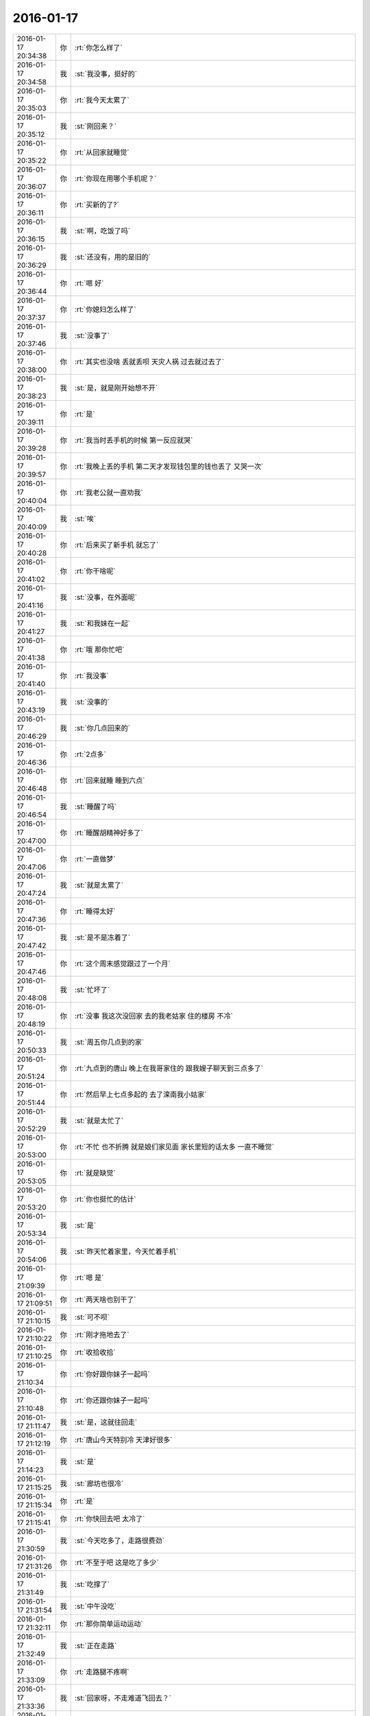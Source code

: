 2016-01-17
-------------

.. csv-table::
   :widths: 25, 1, 60

   2016-01-17 20:34:38,你,:rt:`你怎么样了`
   2016-01-17 20:34:58,我,:st:`我没事，挺好的`
   2016-01-17 20:35:03,你,:rt:`我今天太累了`
   2016-01-17 20:35:12,我,:st:`刚回来？`
   2016-01-17 20:35:22,你,:rt:`从回家就睡觉`
   2016-01-17 20:36:07,你,:rt:`你现在用哪个手机呢？`
   2016-01-17 20:36:11,你,:rt:`买新的了?`
   2016-01-17 20:36:15,我,:st:`啊，吃饭了吗`
   2016-01-17 20:36:29,我,:st:`还没有，用的是旧的`
   2016-01-17 20:36:44,你,:rt:`嗯 好`
   2016-01-17 20:37:37,你,:rt:`你媳妇怎么样了`
   2016-01-17 20:37:46,我,:st:`没事了`
   2016-01-17 20:38:00,你,:rt:`其实也没啥 丢就丢呗 天灾人祸 过去就过去了`
   2016-01-17 20:38:23,我,:st:`是，就是刚开始想不开`
   2016-01-17 20:39:11,你,:rt:`是`
   2016-01-17 20:39:28,你,:rt:`我当时丢手机的时候 第一反应就哭`
   2016-01-17 20:39:57,你,:rt:`我晚上丢的手机 第二天才发现钱包里的钱也丢了 又哭一次`
   2016-01-17 20:40:04,你,:rt:`我老公就一直劝我`
   2016-01-17 20:40:09,我,:st:`唉`
   2016-01-17 20:40:28,你,:rt:`后来买了新手机 就忘了`
   2016-01-17 20:41:02,你,:rt:`你干啥呢`
   2016-01-17 20:41:16,我,:st:`没事，在外面呢`
   2016-01-17 20:41:27,我,:st:`和我妹在一起`
   2016-01-17 20:41:38,你,:rt:`哦 那你忙吧`
   2016-01-17 20:41:40,你,:rt:`我没事`
   2016-01-17 20:43:19,我,:st:`没事的`
   2016-01-17 20:46:29,我,:st:`你几点回来的`
   2016-01-17 20:46:36,你,:rt:`2点多`
   2016-01-17 20:46:48,你,:rt:`回来就睡 睡到六点`
   2016-01-17 20:46:54,我,:st:`睡醒了吗`
   2016-01-17 20:47:00,你,:rt:`睡醒胡精神好多了`
   2016-01-17 20:47:06,你,:rt:`一直做梦`
   2016-01-17 20:47:24,我,:st:`就是太累了`
   2016-01-17 20:47:36,你,:rt:`睡得太好`
   2016-01-17 20:47:42,我,:st:`是不是冻着了`
   2016-01-17 20:47:46,你,:rt:`这个周末感觉跟过了一个月`
   2016-01-17 20:48:08,我,:st:`忙坏了`
   2016-01-17 20:48:19,你,:rt:`没事 我这次没回家 去的我老姑家 住的楼房 不冷`
   2016-01-17 20:50:33,我,:st:`周五你几点到的家`
   2016-01-17 20:51:24,你,:rt:`九点到的唐山 晚上在我哥家住的 跟我嫂子聊天到三点多了`
   2016-01-17 20:51:44,你,:rt:`然后早上七点多起的 去了滦南我小姑家`
   2016-01-17 20:52:29,我,:st:`就是太忙了`
   2016-01-17 20:53:00,你,:rt:`不忙 也不折腾 就是娘们家见面 家长里短的话太多 一直不睡觉`
   2016-01-17 20:53:05,你,:rt:`就是缺觉`
   2016-01-17 20:53:20,你,:rt:`你也挺忙的估计`
   2016-01-17 20:53:34,我,:st:`是`
   2016-01-17 20:54:06,我,:st:`昨天忙着家里，今天忙着手机`
   2016-01-17 21:09:39,你,:rt:`嗯 是`
   2016-01-17 21:09:51,你,:rt:`两天啥也别干了`
   2016-01-17 21:10:15,我,:st:`可不呗`
   2016-01-17 21:10:22,你,:rt:`刚才拖地去了`
   2016-01-17 21:10:25,你,:rt:`收拾收拾`
   2016-01-17 21:10:34,你,:rt:`你好跟你妹子一起吗`
   2016-01-17 21:10:48,你,:rt:`你还跟你妹子一起吗`
   2016-01-17 21:11:47,我,:st:`是，这就往回走`
   2016-01-17 21:12:19,你,:rt:`唐山今天特别冷 天津好很多`
   2016-01-17 21:14:23,我,:st:`是`
   2016-01-17 21:15:25,我,:st:`廊坊也很冷`
   2016-01-17 21:15:34,你,:rt:`是`
   2016-01-17 21:15:41,你,:rt:`你快回去吧 太冷了`
   2016-01-17 21:30:59,我,:st:`今天吃多了，走路很费劲`
   2016-01-17 21:31:26,你,:rt:`不至于吧 这是吃了多少`
   2016-01-17 21:31:49,我,:st:`吃撑了`
   2016-01-17 21:31:54,我,:st:`中午没吃`
   2016-01-17 21:32:11,你,:rt:`那你简单运动运动`
   2016-01-17 21:32:49,我,:st:`正在走路`
   2016-01-17 21:33:09,你,:rt:`走路腿不疼啊`
   2016-01-17 21:33:36,我,:st:`回家呀，不走难道飞回去？`
   2016-01-17 21:33:55,我,:st:`我感觉自己有点像企鹅`
   2016-01-17 21:34:03,我,:st:`晃着肚子走`
   2016-01-17 21:34:40,你,:rt:`哈哈`
   2016-01-17 21:34:47,你,:rt:`你快别晃了`
   2016-01-17 21:34:51,你,:rt:`至于的嘛`
   2016-01-17 21:36:41,你,:rt:`我不知道晃肚子是啥样`
   2016-01-17 21:37:30,我,:st:`上网找个企鹅看看`
   2016-01-17 21:40:41,你,:rt:`哈哈`
   2016-01-17 21:46:44,我,:st:`到家了`
   2016-01-17 21:46:50,你,:rt:`好`
   2016-01-17 21:47:46,我,:st:`累了吗`
   2016-01-17 21:48:00,你,:rt:`还好 没事`
   2016-01-17 21:48:38,我,:st:`今天早点休息吧`
   2016-01-17 21:48:42,你,:rt:`我这次回家听见关于我爸爸的疯事`
   2016-01-17 21:48:57,我,:st:`？`
   2016-01-17 21:49:39,你,:rt:`他大晚上的 去我三姑家 嗷嗷嚷一通`
   2016-01-17 21:50:15,我,:st:`为啥`
   2016-01-17 21:50:53,你,:rt:`唉 各种事吧 我就说我爸爸这脾气`
   2016-01-17 21:51:16,你,:rt:`我三姑夫也是软 不然把他轰出来`
   2016-01-17 21:51:28,我,:st:`哦`
   2016-01-17 21:52:05,我,:st:`你确认这里面没有偏向`
   2016-01-17 21:52:24,你,:rt:`这事没有对错`
   2016-01-17 21:52:29,你,:rt:`涉及到我三姑 二姑`
   2016-01-17 21:53:15,我,:st:`其实不一定是对错`
   2016-01-17 21:53:50,我,:st:`不同的人说出来的时候都会有偏向`
   2016-01-17 21:54:11,你,:rt:`我把三个版本都听了`
   2016-01-17 21:54:19,你,:rt:`各有各的偏向`
   2016-01-17 21:55:09,我,:st:`然后你的分析呢`
   2016-01-17 21:56:30,你,:rt:`我没啥分析 就是更了解这三个人了`
   2016-01-17 21:56:50,我,:st:`好的`
   2016-01-17 21:57:18,你,:rt:`你想让我分析啥`
   2016-01-17 21:57:49,我,:st:`你可以从中看出每个人的倾向`
   2016-01-17 21:58:03,我,:st:`或者说是立场`
   2016-01-17 21:58:07,你,:rt:`是`
   2016-01-17 21:58:47,我,:st:`我去洗澡，回来再聊`
   2016-01-17 21:58:51,你,:rt:`好`
   2016-01-17 22:24:56,我,:st:`回来了`
   2016-01-17 22:27:22,你,:rt:`嗯 我也刚回来`
   2016-01-17 22:27:49,你,:rt:`我还没收拾完呢`
   2016-01-17 22:28:07,我,:st:`没事，等你吧`
   2016-01-17 22:28:18,你,:rt:`我贴面膜`
   2016-01-17 22:28:28,你,:rt:`不用等我啊`
   2016-01-17 22:28:38,你,:rt:`我问你个问题啊`
   2016-01-17 22:28:43,我,:st:`说`
   2016-01-17 22:28:57,你,:rt:`你自从认识了我 对你老婆有变化吗？`
   2016-01-17 22:29:21,我,:st:`没有`
   2016-01-17 22:29:29,你,:rt:`这次回家 我老姑有跟我俩说 不能朝三暮四 惹祸上身的事了`
   2016-01-17 22:29:55,我,:st:`这是她的心病吧`
   2016-01-17 22:30:10,你,:rt:`我四姑家的大姐去年离婚了 一个3岁的儿子`
   2016-01-17 22:30:24,你,:rt:`我四姑非得要过来 自己养`
   2016-01-17 22:30:36,你,:rt:`因为我姐夫勾三搭四的 离得婚`
   2016-01-17 22:31:08,我,:st:`哦`
   2016-01-17 22:31:27,你,:rt:`连小姨子也不放过 敢跟我四姑家的姐姐 结婚  就给我姐我们打电话 后来就不搭理他了`
   2016-01-17 22:31:35,你,:rt:`然后 今天说起这事`
   2016-01-17 22:32:13,你,:rt:`我老姑说 我前姐夫的爷爷就跟女人勾勾搭搭`
   2016-01-17 22:32:26,我,:st:`哦`
   2016-01-17 22:32:30,你,:rt:`前姐夫的爸爸也不是好东西 在村里都有名`
   2016-01-17 22:32:39,你,:rt:`这把姐夫也是这么个东西`
   2016-01-17 22:32:55,你,:rt:`她就死活不让我四姑要这个孩子`
   2016-01-17 22:33:13,我,:st:`怕以后也一样？`
   2016-01-17 22:33:21,你,:rt:`说这个孩子将来也会这样`
   2016-01-17 22:33:23,你,:rt:`对`
   2016-01-17 22:33:31,你,:rt:`这个孩子才3岁`
   2016-01-17 22:33:41,你,:rt:`特别老实 是个小男孩`
   2016-01-17 22:33:44,我,:st:`很难说`
   2016-01-17 22:33:55,你,:rt:`到现在不怎么会说话 但是啥都知道`
   2016-01-17 22:34:04,你,:rt:`我老姑就坚决反对`
   2016-01-17 22:34:17,你,:rt:`因为这跟我四姑都吵起来了`
   2016-01-17 22:35:06,我,:st:`其实这个应该不遗传`
   2016-01-17 22:35:11,你,:rt:`不过这孩子跟他爸爸长的很像`
   2016-01-17 22:35:22,你,:rt:`谁知道呢`
   2016-01-17 22:35:50,你,:rt:`很多方面吧`
   2016-01-17 22:35:51,我,:st:`不过家里的环境可能会把孩子推向那个方向`
   2016-01-17 22:35:56,你,:rt:`跟心智有关`
   2016-01-17 22:36:02,我,:st:`对`
   2016-01-17 22:36:26,你,:rt:`一般心理成熟的人 应该都知道如何取舍`
   2016-01-17 22:36:28,我,:st:`有良好的教育就比较好`
   2016-01-17 22:36:55,你,:rt:`要是遗传 我姑姑们都没事 为什么偏偏我爸爸这样`
   2016-01-17 22:37:06,我,:st:`对呀`
   2016-01-17 22:37:09,你,:rt:`其实我爸爸也不是多严重`
   2016-01-17 22:37:14,你,:rt:`就是年轻不懂事`
   2016-01-17 22:37:53,我,:st:`我觉得还是和环境以及教育有关`
   2016-01-17 22:37:54,你,:rt:`我觉得我爸妈都不是天生那样的人`
   2016-01-17 22:38:07,我,:st:`特别是环境`
   2016-01-17 22:38:11,你,:rt:`我们村里有 我爸妈都很老实`
   2016-01-17 22:38:23,你,:rt:`根本跟他们就不一样`
   2016-01-17 22:38:44,你,:rt:`当时我爸爸是27、8岁吧`
   2016-01-17 22:38:55,你,:rt:`后来就一直没有过`
   2016-01-17 22:39:14,我,:st:`也就是年轻`
   2016-01-17 22:39:15,你,:rt:`其实我也不知道那是怎么回事 跟别人谈这事 挺恶心的`
   2016-01-17 22:39:25,我,:st:`是`
   2016-01-17 22:39:31,你,:rt:`算了 不谈了`
   2016-01-17 22:39:38,我,:st:`好`
   2016-01-17 22:39:46,我,:st:`困了吗`
   2016-01-17 22:39:51,你,:rt:`有点`
   2016-01-17 22:39:54,你,:rt:`你困吗？`
   2016-01-17 22:40:00,我,:st:`我不困`
   2016-01-17 22:40:13,我,:st:`你早点睡吧`
   2016-01-17 22:40:15,你,:rt:`好`
   2016-01-17 22:40:23,你,:rt:`我看看 吧`
   2016-01-17 22:40:28,你,:rt:`我洗面膜去了`
   2016-01-17 22:40:32,我,:st:`好`
   2016-01-17 22:48:19,你,:rt:`回来了`
   2016-01-17 22:48:53,我,:st:`好的`
   2016-01-17 22:49:04,我,:st:`睡觉吗`
   2016-01-17 22:49:20,你,:rt:`想睡了`
   2016-01-17 22:49:29,我,:st:`睡吧`
   2016-01-17 22:49:40,我,:st:`今天累坏了`
   2016-01-17 22:49:49,你,:rt:`恩，你也早点睡`
   2016-01-17 22:49:51,我,:st:`明天有空陪你`
   2016-01-17 22:50:00,你,:rt:`明天又得上班了？`
   2016-01-17 22:50:08,你,:rt:`不是问句`
   2016-01-17 22:50:11,你,:rt:`打错了`
   2016-01-17 22:50:16,我,:st:`是，可以看见你呀`
   2016-01-17 22:50:22,你,:rt:`等有空再说吧`
   2016-01-17 22:50:30,你,:rt:`你现在说有空`
   2016-01-17 22:50:38,我,:st:`哈哈`
   2016-01-17 22:50:52,我,:st:`我争取`
   2016-01-17 22:51:19,你,:rt:`恩，晚安`
   2016-01-17 22:51:33,我,:st:`晚安`
   2016-01-17 22:51:34,你,:rt:`[动画表情]`
   2016-01-17 22:53:42,你,:rt:`分享 光天化了日 的微博 http://m.weibo.cn/5703121556/3932267154467083/weixin?sourceType=weixin&amp;wm=9006_2001&amp;from=timeline&amp;isappinstalled=0`
   2016-01-17 22:55:17,我,:st:`哈哈`